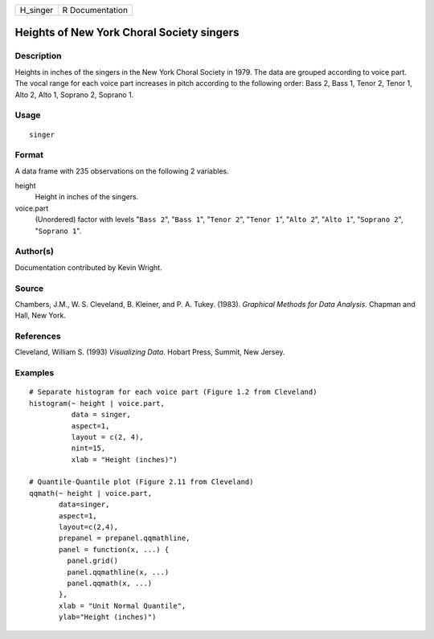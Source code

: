 ======== ===============
H_singer R Documentation
======== ===============

Heights of New York Choral Society singers
------------------------------------------

Description
~~~~~~~~~~~

Heights in inches of the singers in the New York Choral Society in 1979.
The data are grouped according to voice part. The vocal range for each
voice part increases in pitch according to the following order: Bass 2,
Bass 1, Tenor 2, Tenor 1, Alto 2, Alto 1, Soprano 2, Soprano 1.

Usage
~~~~~

::

   singer

Format
~~~~~~

A data frame with 235 observations on the following 2 variables.

height
   Height in inches of the singers.

voice.part
   (Unordered) factor with levels "``Bass 2``", "``Bass 1``",
   "``Tenor 2``", "``Tenor 1``", "``Alto 2``", "``Alto 1``",
   "``Soprano 2``", "``Soprano 1``".

Author(s)
~~~~~~~~~

Documentation contributed by Kevin Wright.

Source
~~~~~~

Chambers, J.M., W. S. Cleveland, B. Kleiner, and P. A. Tukey. (1983).
*Graphical Methods for Data Analysis*. Chapman and Hall, New York.

References
~~~~~~~~~~

Cleveland, William S. (1993) *Visualizing Data*. Hobart Press, Summit,
New Jersey.

Examples
~~~~~~~~

::

   # Separate histogram for each voice part (Figure 1.2 from Cleveland)
   histogram(~ height | voice.part,
             data = singer,
             aspect=1,
             layout = c(2, 4), 
             nint=15,
             xlab = "Height (inches)")

   # Quantile-Quantile plot (Figure 2.11 from Cleveland)
   qqmath(~ height | voice.part,
          data=singer,
          aspect=1, 
          layout=c(2,4),
          prepanel = prepanel.qqmathline,
          panel = function(x, ...) {
            panel.grid()
            panel.qqmathline(x, ...)
            panel.qqmath(x, ...)
          },
          xlab = "Unit Normal Quantile",
          ylab="Height (inches)")
